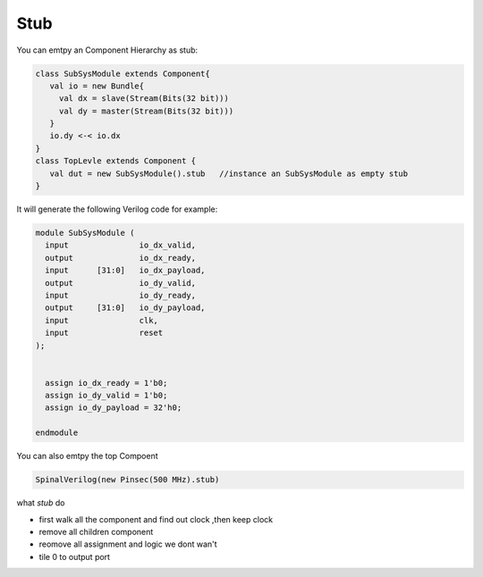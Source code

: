
Stub
======

You can emtpy an Component Hierarchy as stub:

.. code-block:: scala 

    class SubSysModule extends Component{
       val io = new Bundle{
         val dx = slave(Stream(Bits(32 bit)))
         val dy = master(Stream(Bits(32 bit)))
       }
       io.dy <-< io.dx
    }
    class TopLevle extends Component {
       val dut = new SubSysModule().stub   //instance an SubSysModule as empty stub
    }
   
It will generate the following Verilog code for example:

.. code-block:: verilog

    module SubSysModule (
      input               io_dx_valid,
      output              io_dx_ready,
      input      [31:0]   io_dx_payload,
      output              io_dy_valid,
      input               io_dy_ready,
      output     [31:0]   io_dy_payload,
      input               clk,
      input               reset
    );


      assign io_dx_ready = 1'b0;
      assign io_dy_valid = 1'b0;
      assign io_dy_payload = 32'h0;

    endmodule


You can also emtpy the top Compoent

.. code-block:: scala

    SpinalVerilog(new Pinsec(500 MHz).stub)

what `stub` do

* first walk all the component and find out clock ,then keep clock 
* remove all children component
* reomove all assignment and logic we dont wan't 
* tile 0 to output port


